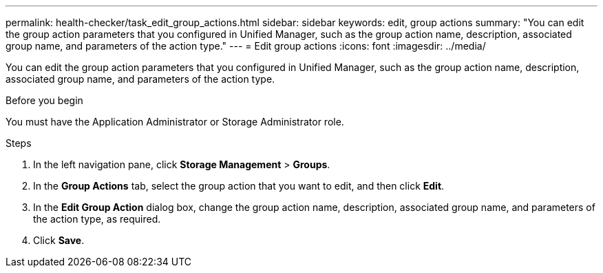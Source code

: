 ---
permalink: health-checker/task_edit_group_actions.html
sidebar: sidebar
keywords: edit, group actions
summary: "You can edit the group action parameters that you configured in Unified Manager, such as the group action name, description, associated group name, and parameters of the action type."
---
= Edit group actions
:icons: font
:imagesdir: ../media/

[.lead]
You can edit the group action parameters that you configured in Unified Manager, such as the group action name, description, associated group name, and parameters of the action type.

.Before you begin

You must have the Application Administrator or Storage Administrator role.

.Steps
. In the left navigation pane, click *Storage Management* > *Groups*.
. In the *Group Actions* tab, select the group action that you want to edit, and then click *Edit*.
. In the *Edit Group Action* dialog box, change the group action name, description, associated group name, and parameters of the action type, as required.
. Click *Save*.
// 2025-6-11, OTHERDOC-133